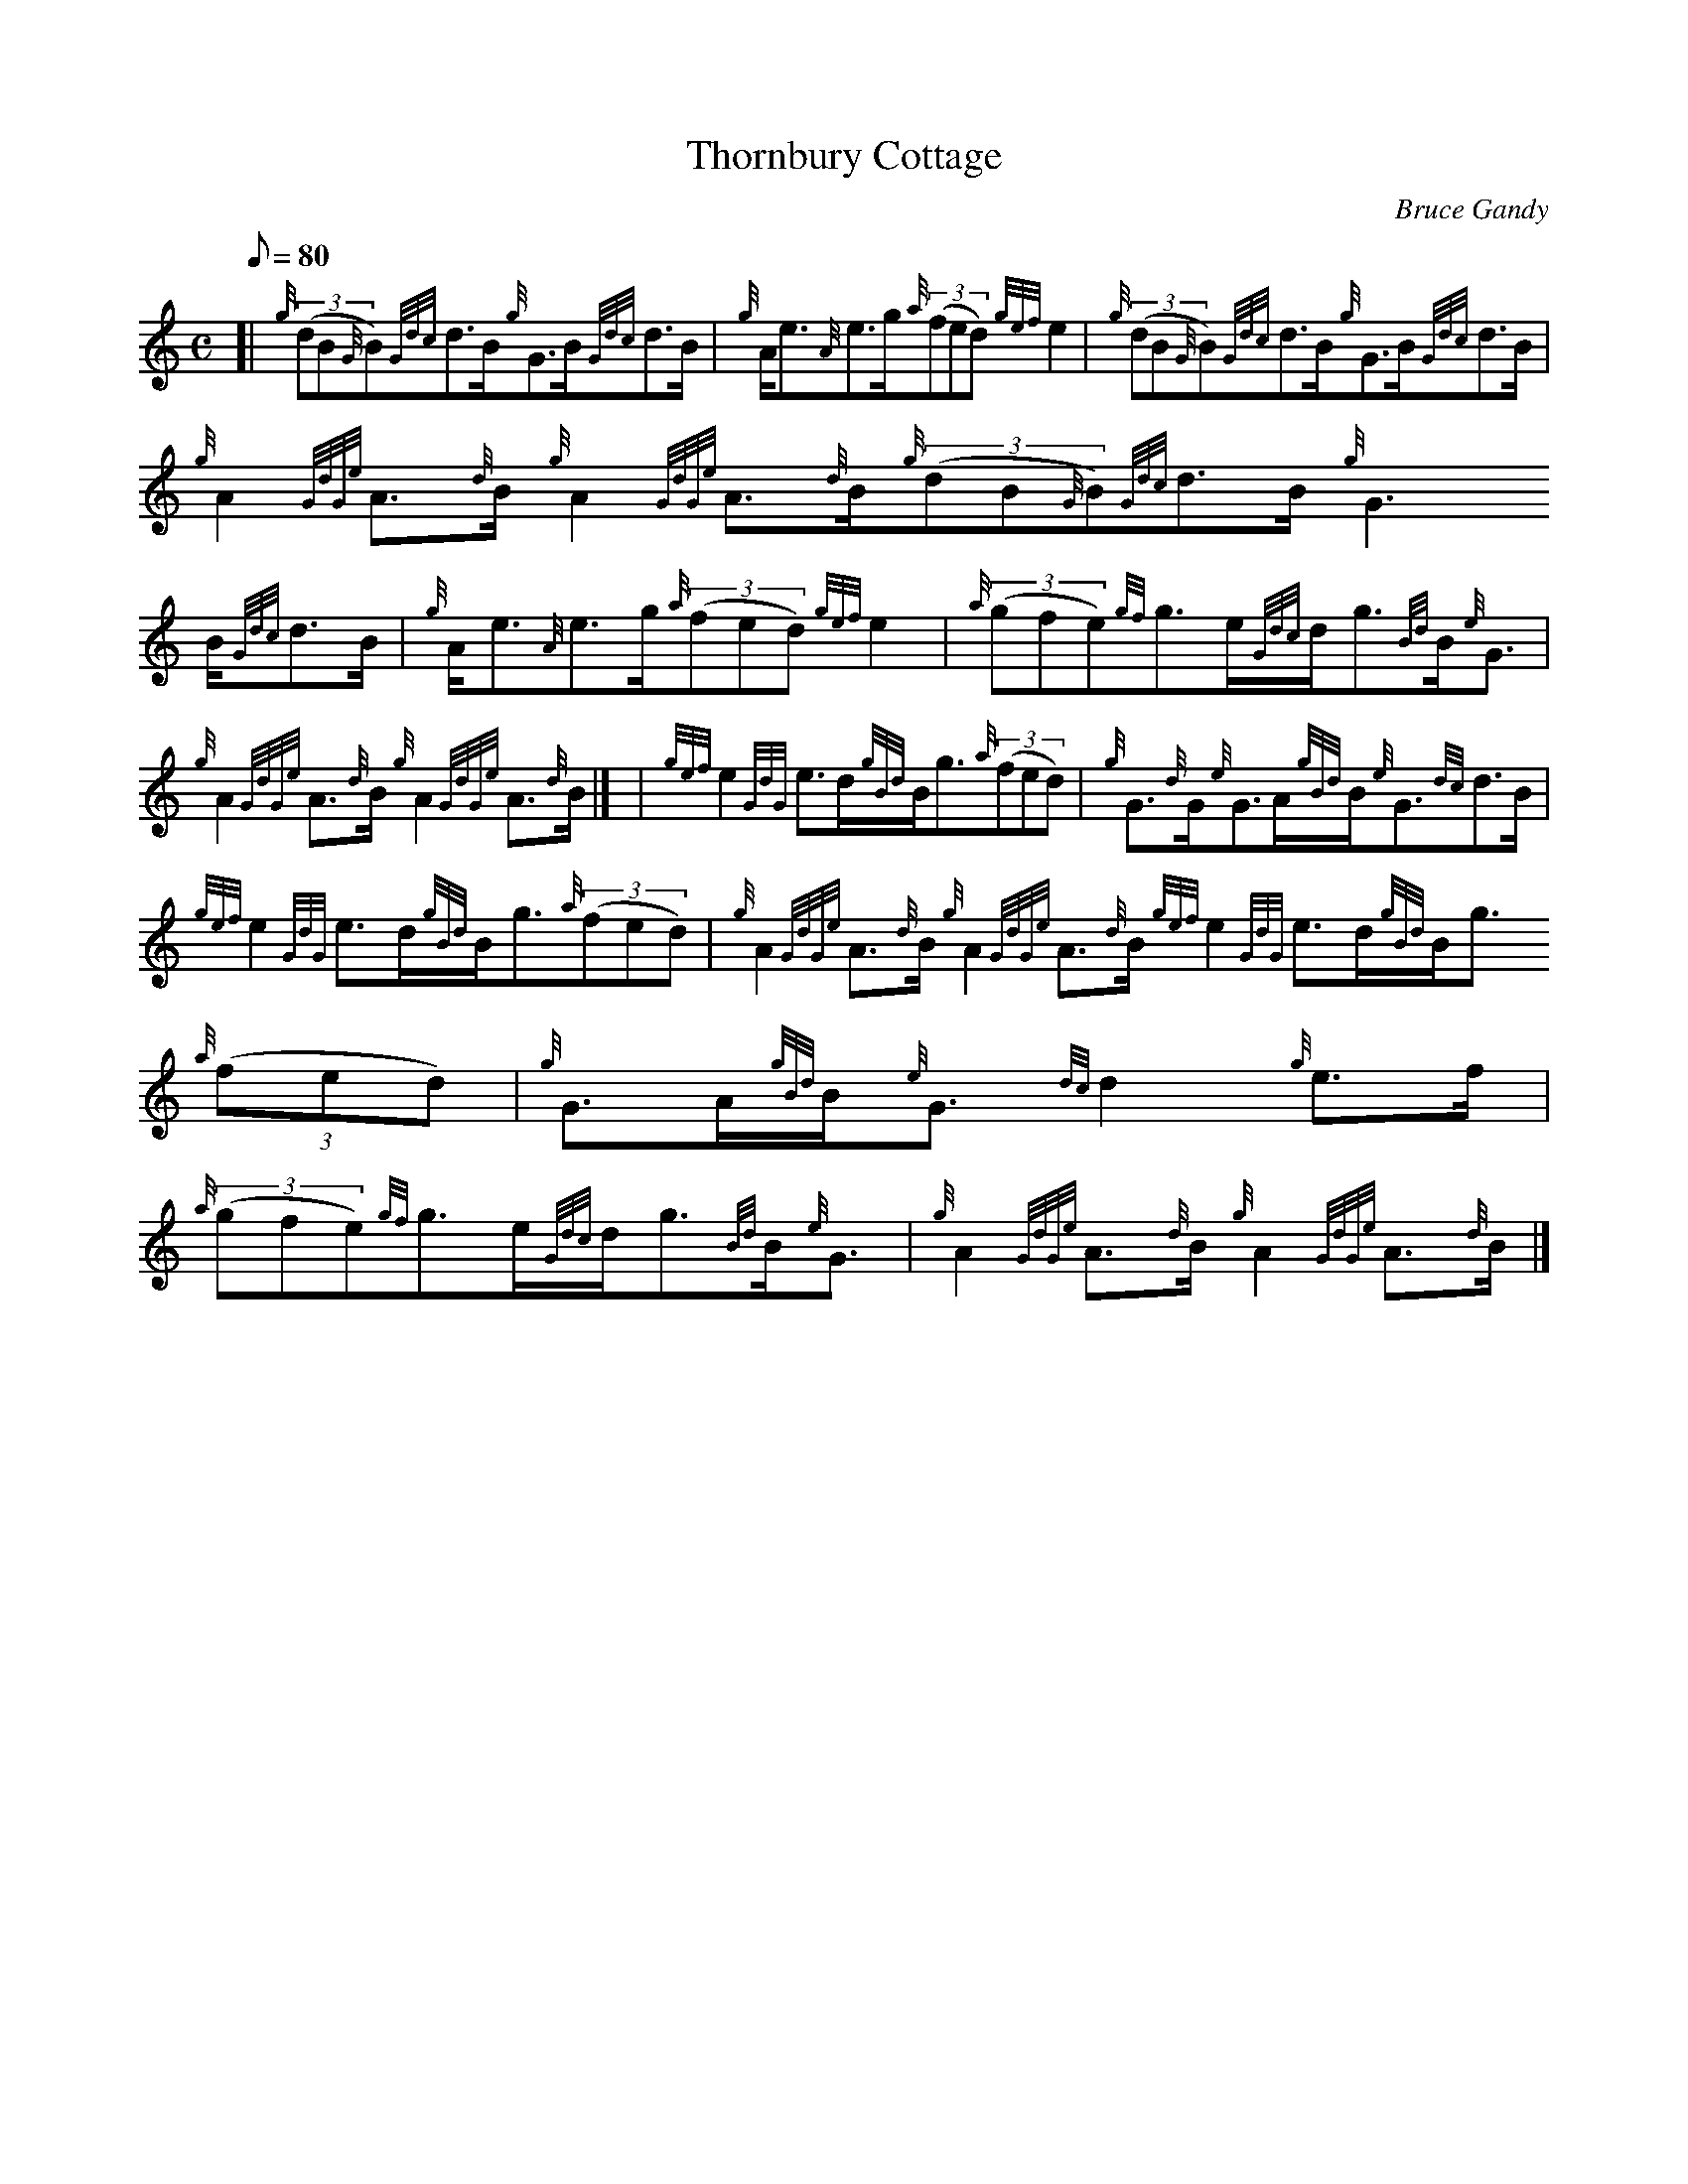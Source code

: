 X:1
T:Thornbury Cottage
M:C
L:1/8
Q:80
C:Bruce Gandy
S:Strathspey
K:HP
[| {g}((3dB{G}B){Gdc}d3/2B/2{g}G3/2B/2{Gdc}d3/2B/2 | \
{g}A/2e3/2{A}e3/2g/2{a}((3fed){gef}e2 | \
{g}((3dB{G}B){Gdc}d3/2B/2{g}G3/2B/2{Gdc}d3/2B/2 |
{g}A2{GdGe}A3/2{d}B/2{g}A2{GdGe}A3/2{d}B/2{g}((3dB{G}B){Gdc}d3/2B/2{g}G3
/2B/2{Gdc}d3/2B/2 | \
{g}A/2e3/2{A}e3/2g/2{a}((3fed){gef}e2 | \
{a}((3gfe){gf}g3/2e/2{Gdc}d/2g3/2{Bd}B/2{e}G3/2 |
{g}A2{GdGe}A3/2{d}B/2{g}A2{GdGe}A3/2{d}B/2|] [ | \
{gef}e2{GdG}e3/2d/2{gBd}B/2g3/2{a}((3fed) | \
{g}G3/2{d}G/2{e}G3/2A/2{gBd}B/2{e}G3/2{dc}d3/2B/2 |
{gef}e2{GdG}e3/2d/2{gBd}B/2g3/2{a}((3fed) | \
{g}A2{GdGe}A3/2{d}B/2{g}A2{GdGe}A3/2{d}B/2{gef}e2{GdG}e3/2d/2{gBd}B/2g3/
2{a}((3fed) | \
{g}G3/2A/2{gBd}B/2{e}G3/2{dc}d2{g}e3/2f/2 |
{a}((3gfe){gf}g3/2e/2{Gdc}d/2g3/2{Bd}B/2{e}G3/2 | \
{g}A2{GdGe}A3/2{d}B/2{g}A2{GdGe}A3/2{d}B/2|]
